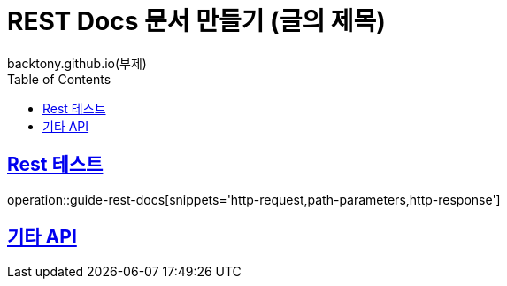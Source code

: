 = REST Docs 문서 만들기 (글의 제목)
backtony.github.io(부제)
:doctype: book
:icons: font
:source-highlighter: highlightjs // 문서에 표기되는 코드들의 하이라이팅을 highlightjs를 사용
:toc: left // toc (Table Of Contents)를 문서의 좌측에 두기
:toclevels: 2
:sectlinks:

[[Rest-Docs-test-API]]
== Rest 테스트
operation::guide-rest-docs[snippets='http-request,path-parameters,http-response']



[[기타-API]]
== 기타 API
